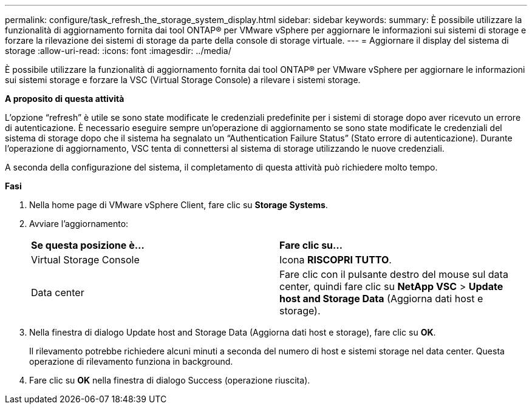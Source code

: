 ---
permalink: configure/task_refresh_the_storage_system_display.html 
sidebar: sidebar 
keywords:  
summary: È possibile utilizzare la funzionalità di aggiornamento fornita dai tool ONTAP® per VMware vSphere per aggiornare le informazioni sui sistemi di storage e forzare la rilevazione dei sistemi di storage da parte della console di storage virtuale. 
---
= Aggiornare il display del sistema di storage
:allow-uri-read: 
:icons: font
:imagesdir: ../media/


[role="lead"]
È possibile utilizzare la funzionalità di aggiornamento fornita dai tool ONTAP® per VMware vSphere per aggiornare le informazioni sui sistemi storage e forzare la VSC (Virtual Storage Console) a rilevare i sistemi storage.

*A proposito di questa attività*

L'opzione "`refresh`" è utile se sono state modificate le credenziali predefinite per i sistemi di storage dopo aver ricevuto un errore di autenticazione. È necessario eseguire sempre un'operazione di aggiornamento se sono state modificate le credenziali del sistema di storage dopo che il sistema ha segnalato un "`Authentication Failure Status`" (Stato errore di autenticazione). Durante l'operazione di aggiornamento, VSC tenta di connettersi al sistema di storage utilizzando le nuove credenziali.

A seconda della configurazione del sistema, il completamento di questa attività può richiedere molto tempo.

*Fasi*

. Nella home page di VMware vSphere Client, fare clic su *Storage Systems*.
. Avviare l'aggiornamento:
+
|===


| *Se questa posizione è...* | *Fare clic su...* 


 a| 
Virtual Storage Console
 a| 
Icona *RISCOPRI TUTTO*.



 a| 
Data center
 a| 
Fare clic con il pulsante destro del mouse sul data center, quindi fare clic su *NetApp VSC* > *Update host and Storage Data* (Aggiorna dati host e storage).

|===
. Nella finestra di dialogo Update host and Storage Data (Aggiorna dati host e storage), fare clic su *OK*.
+
Il rilevamento potrebbe richiedere alcuni minuti a seconda del numero di host e sistemi storage nel data center. Questa operazione di rilevamento funziona in background.

. Fare clic su *OK* nella finestra di dialogo Success (operazione riuscita).

